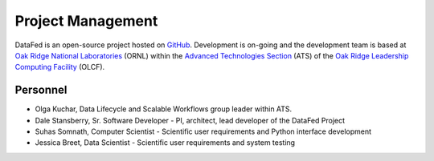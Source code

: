 ==================
Project Management
==================

DataFed is an open-source project hosted on `GitHub <https://github.com/ORNL/DataFed>`_. Development is
on-going and the development team is based at `Oak Ridge National Laboratories <https://www.ornl.gov/>`_  (ORNL)
within the `Advanced Technologies Section <https://www.olcf.ornl.gov/about-olcf/staff-sections/advanced-technologies/>`_  (ATS)
of the `Oak Ridge Leadership Computing Facility <https://www.olcf.ornl.gov/>`_  (OLCF).

Personnel
=========

- Olga Kuchar, Data Lifecycle and Scalable Workflows group leader within ATS.
- Dale Stansberry, Sr. Software Developer - PI, architect, lead developer of the DataFed Project
- Suhas Somnath, Computer Scientist - Scientific user requirements and Python interface development
- Jessica Breet, Data Scientist - Scientific user requirements and system testing

